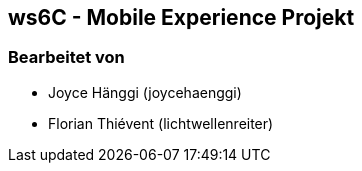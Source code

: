 == ws6C - Mobile Experience Projekt

=== Bearbeitet von

* Joyce Hänggi (joycehaenggi)
* Florian Thiévent (lichtwellenreiter)


